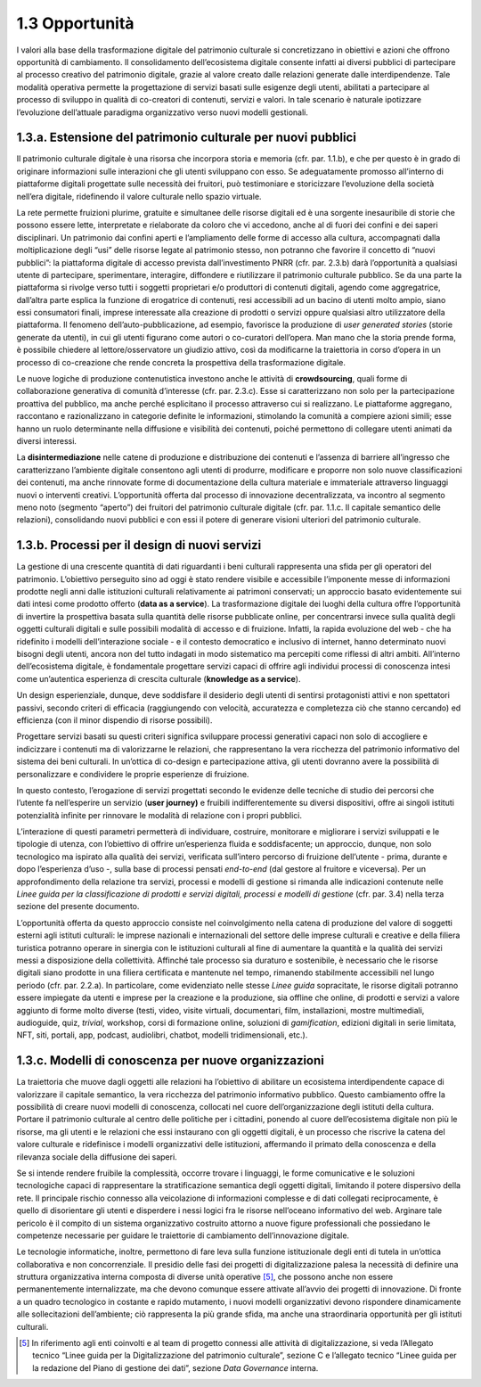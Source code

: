 1.3 Opportunità
===============

I valori alla base della trasformazione digitale del patrimonio
culturale si concretizzano in obiettivi e azioni che offrono opportunità
di cambiamento. Il consolidamento dell’ecosistema digitale consente
infatti ai diversi pubblici di partecipare al processo creativo del
patrimonio digitale, grazie al valore creato dalle relazioni generate
dalle interdipendenze. Tale modalità operativa permette la progettazione
di servizi basati sulle esigenze degli utenti, abilitati a partecipare
al processo di sviluppo in qualità di co-creatori di contenuti, servizi
e valori. In tale scenario è naturale ipotizzare l’evoluzione
dell’attuale paradigma organizzativo verso nuovi modelli gestionali.

1.3.a. Estensione del patrimonio culturale per nuovi pubblici
--------------------------------------------------------------

Il patrimonio culturale digitale è una risorsa che incorpora storia e
memoria (cfr. par. 1.1.b), e che per questo è in grado di originare
informazioni sulle interazioni che gli utenti sviluppano con esso. Se
adeguatamente promosso all’interno di piattaforme digitali progettate
sulle necessità dei fruitori, può testimoniare e storicizzare
l’evoluzione della società nell’era digitale, ridefinendo il valore
culturale nello spazio virtuale.

La rete permette fruizioni plurime, gratuite e simultanee delle risorse
digitali ed è una sorgente inesauribile di storie che possono essere
lette, interpretate e rielaborate da coloro che vi accedono, anche al di
fuori dei confini e dei saperi disciplinari. Un patrimonio dai confini
aperti e l’ampliamento delle forme di accesso alla cultura, accompagnati
dalla moltiplicazione degli “usi” delle risorse legate al patrimonio
stesso, non potranno che favorire il concetto di “nuovi pubblici”: la
piattaforma digitale di accesso prevista dall’investimento PNRR (cfr.
par. 2.3.b) darà l’opportunità a qualsiasi utente di partecipare,
sperimentare, interagire, diffondere e riutilizzare il patrimonio
culturale pubblico. Se da una parte la piattaforma si rivolge verso
tutti i soggetti proprietari e/o produttori di contenuti digitali,
agendo come aggregatrice, dall’altra parte esplica la funzione di
erogatrice di contenuti, resi accessibili ad un bacino di utenti molto
ampio, siano essi consumatori finali, imprese interessate alla creazione
di prodotti o servizi oppure qualsiasi altro utilizzatore della
piattaforma. Il fenomeno dell’auto-pubblicazione, ad esempio, favorisce
la produzione di *user generated stories* (storie generate da utenti),
in cui gli utenti figurano come autori o co-curatori dell’opera. Man
mano che la storia prende forma, è possibile chiedere al
lettore/osservatore un giudizio attivo, così da modificarne la
traiettoria in corso d’opera in un processo di co-creazione che rende
concreta la prospettiva della trasformazione digitale.

Le nuove logiche di produzione contenutistica investono anche le
attività di **crowdsourcing**, quali forme di collaborazione generativa
di comunità d’interesse (cfr. par. 2.3.c). Esse si caratterizzano non
solo per la partecipazione proattiva del pubblico, ma anche perché
esplicitano il processo attraverso cui si realizzano. Le piattaforme
aggregano, raccontano e razionalizzano in categorie definite le
informazioni, stimolando la comunità a compiere azioni simili; esse
hanno un ruolo determinante nella diffusione e visibilità dei contenuti,
poiché permettono di collegare utenti animati da diversi interessi.

La **disintermediazione** nelle catene di produzione e distribuzione dei
contenuti e l’assenza di barriere all’ingresso che caratterizzano
l’ambiente digitale consentono agli utenti di produrre, modificare e
proporre non solo nuove classificazioni dei contenuti, ma anche
rinnovate forme di documentazione della cultura materiale e immateriale
attraverso linguaggi nuovi o interventi creativi. L’opportunità offerta
dal processo di innovazione decentralizzata, va incontro al segmento
meno noto (segmento “aperto”) dei fruitori del patrimonio culturale
digitale (cfr. par. 1.1.c. Il capitale semantico delle relazioni),
consolidando nuovi pubblici e con essi il potere di generare visioni
ulteriori del patrimonio culturale.

1.3.b. Processi per il design di nuovi servizi
----------------------------------------------

La gestione di una crescente quantità di dati riguardanti i beni
culturali rappresenta una sfida per gli operatori del patrimonio.
L’obiettivo perseguito sino ad oggi è stato rendere visibile e
accessibile l’imponente messe di informazioni prodotte negli anni dalle
istituzioni culturali relativamente ai patrimoni conservati; un
approccio basato evidentemente sui dati intesi come prodotto offerto
(**data as a service**). La trasformazione digitale dei luoghi della
cultura offre l’opportunità di invertire la prospettiva basata sulla
quantità delle risorse pubblicate online, per concentrarsi invece sulla
qualità degli oggetti culturali digitali e sulle possibili modalità di
accesso e di fruizione. Infatti, la rapida evoluzione del web - che ha
ridefinito i modelli dell’interazione sociale - e il contesto
democratico e inclusivo di internet, hanno determinato nuovi bisogni
degli utenti, ancora non del tutto indagati in modo sistematico ma
percepiti come riflessi di altri ambiti. All’interno dell’ecosistema
digitale, è fondamentale progettare servizi capaci di offrire agli
individui processi di conoscenza intesi come un’autentica esperienza di
crescita culturale (**knowledge as a service**).

Un design esperienziale, dunque, deve soddisfare il desiderio degli
utenti di sentirsi protagonisti attivi e non spettatori passivi, secondo
criteri di efficacia (raggiungendo con velocità, accuratezza e
completezza ciò che stanno cercando) ed efficienza (con il minor
dispendio di risorse possibili).

Progettare servizi basati su questi criteri significa sviluppare
processi generativi capaci non solo di accogliere e indicizzare i
contenuti ma di valorizzarne le relazioni, che rappresentano la vera
ricchezza del patrimonio informativo del sistema dei beni culturali. In
un’ottica di co-design e partecipazione attiva, gli utenti dovranno
avere la possibilità di personalizzare e condividere le proprie
esperienze di fruizione.

In questo contesto, l’erogazione di servizi progettati secondo le
evidenze delle tecniche di studio dei percorsi che l’utente fa
nell’esperire un servizio (**user journey)** e fruibili
indifferentemente su diversi dispositivi, offre ai singoli istituti
potenzialità infinite per rinnovare le modalità di relazione con i
propri pubblici.

L’interazione di questi parametri permetterà di individuare, costruire,
monitorare e migliorare i servizi sviluppati e le tipologie di utenza,
con l’obiettivo di offrire un’esperienza fluida e soddisfacente; un
approccio, dunque, non solo tecnologico ma ispirato alla qualità dei
servizi, verificata sull’intero percorso di fruizione dell’utente -
prima, durante e dopo l’esperienza d’uso -, sulla base di processi
pensati *end-to-end* (dal gestore al fruitore e viceversa). Per un
approfondimento della relazione tra servizi, processi e modelli di
gestione si rimanda alle indicazioni contenute nelle *Linee guida per la
classificazione di prodotti e servizi digitali, processi e modelli di
gestione* (cfr. par. 3.4) nella terza sezione del presente documento.

L’opportunità offerta da questo approccio consiste nel coinvolgimento
nella catena di produzione del valore di soggetti esterni agli istituti
culturali: le imprese nazionali e internazionali del settore delle
imprese culturali e creative e della filiera turistica potranno operare
in sinergia con le istituzioni culturali al fine di aumentare la
quantità e la qualità dei servizi messi a disposizione della
collettività. Affinché tale processo sia duraturo e sostenibile, è
necessario che le risorse digitali siano prodotte in una filiera
certificata e mantenute nel tempo, rimanendo stabilmente accessibili nel
lungo periodo (cfr. par. 2.2.a). In particolare, come evidenziato nelle
stesse *Linee guida* sopracitate, le risorse digitali potranno essere
impiegate da utenti e imprese per la creazione e la produzione, sia
offline che online, di prodotti e servizi a valore aggiunto di forme
molto diverse (testi, video, visite virtuali, documentari, film,
installazioni, mostre multimediali, audioguide, quiz, *trivial*,
workshop, corsi di formazione online, soluzioni di *gamification*,
edizioni digitali in serie limitata, NFT, siti, portali, app, podcast,
audiolibri, chatbot, modelli tridimensionali, etc.).

1.3.c. Modelli di conoscenza per nuove organizzazioni
-----------------------------------------------------

La traiettoria che muove dagli oggetti alle relazioni ha l’obiettivo di
abilitare un ecosistema interdipendente capace di valorizzare il
capitale semantico, la vera ricchezza del patrimonio informativo
pubblico. Questo cambiamento offre la possibilità di creare nuovi
modelli di conoscenza, collocati nel cuore dell’organizzazione degli
istituti della cultura. Portare il patrimonio culturale al centro delle
politiche per i cittadini, ponendo al cuore dell’ecosistema digitale non
più le risorse, ma gli utenti e le relazioni che essi instaurano con gli
oggetti digitali, è un processo che riscrive la catena del valore
culturale e ridefinisce i modelli organizzativi delle istituzioni,
affermando il primato della conoscenza e della rilevanza sociale della
diffusione dei saperi.

Se si intende rendere fruibile la complessità, occorre trovare i
linguaggi, le forme comunicative e le soluzioni tecnologiche capaci di
rappresentare la stratificazione semantica degli oggetti digitali,
limitando il potere dispersivo della rete. Il principale rischio
connesso alla veicolazione di informazioni complesse e di dati collegati
reciprocamente, è quello di disorientare gli utenti e disperdere i nessi
logici fra le risorse nell’oceano informativo del web. Arginare tale
pericolo è il compito di un sistema organizzativo costruito attorno a
nuove figure professionali che possiedano le competenze necessarie per
guidare le traiettorie di cambiamento dell’innovazione digitale.

Le tecnologie informatiche, inoltre, permettono di fare leva sulla
funzione istituzionale degli enti di tutela in un’ottica collaborativa e
non concorrenziale. Il presidio delle fasi dei progetti di
digitalizzazione palesa la necessità di definire una struttura
organizzativa interna composta di diverse unità operative [5]_, che
possono anche non essere permanentemente internalizzate, ma che devono
comunque essere attivate all’avvio dei progetti di innovazione. Di
fronte a un quadro tecnologico in costante e rapido mutamento, i nuovi
modelli organizzativi devono rispondere dinamicamente alle
sollecitazioni dell’ambiente; ciò rappresenta la più grande sfida, ma
anche una straordinaria opportunità per gli istituti culturali.

.. [5] In riferimento agli enti coinvolti e al team di progetto connessi alle attività di digitalizzazione, si veda l’Allegato tecnico “Linee guida per la Digitalizzazione del patrimonio culturale”, sezione C e l’allegato tecnico “Linee guida per la redazione del Piano di gestione dei dati”, sezione *Data Governance* interna.
